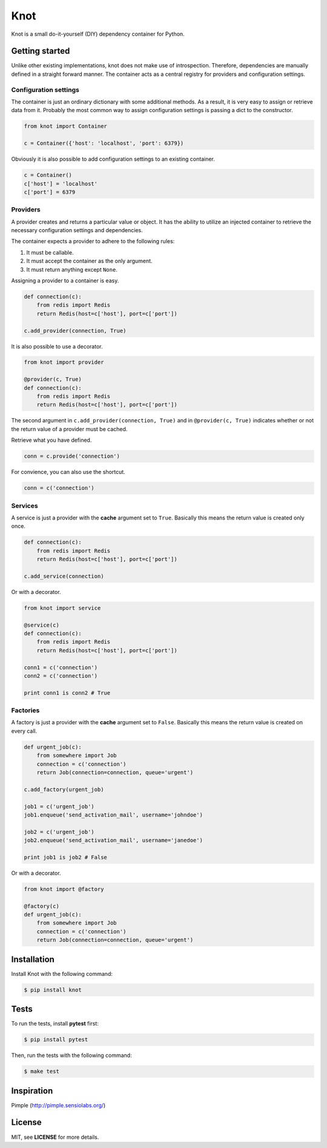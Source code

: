 Knot
****

.. image:: https://badge.fury.io/py/knot.png
  :target: http://badge.fury.io/py/knot

.. image:: https://travis-ci.org/jaapverloop/knot.png?branch=master
  :target: https://travis-ci.org/jaapverloop/knot

Knot is a small do-it-yourself (DIY) dependency container for Python.


Getting started
===============

Unlike other existing implementations, knot does not make use of introspection.
Therefore, dependencies are manually defined in a straight forward manner. The
container acts as a central registry for providers and configuration settings.


Configuration settings
----------------------

The container is just an ordinary dictionary with some additional methods. As a
result, it is very easy to assign or retrieve data from it. Probably the most
common way to assign configuration settings is passing a dict to the
constructor.

.. code-block:: python

    from knot import Container

    c = Container({'host': 'localhost', 'port': 6379})

Obviously it is also possible to add configuration settings to an existing
container.

.. code-block:: python

    c = Container()
    c['host'] = 'localhost'
    c['port'] = 6379


Providers
---------

A provider creates and returns a particular value or object. It has the ability
to utilize an injected container to retrieve the necessary configuration
settings and dependencies.

The container expects a provider to adhere to the following rules:

1. It must be callable.
2. It must accept the container as the only argument.
3. It must return anything except ``None``.

Assigning a provider to a container is easy.

.. code-block:: python

    def connection(c):
        from redis import Redis
        return Redis(host=c['host'], port=c['port'])

    c.add_provider(connection, True)

It is also possible to use a decorator.

.. code-block:: python

    from knot import provider

    @provider(c, True)
    def connection(c):
        from redis import Redis
        return Redis(host=c['host'], port=c['port'])

The second argument in ``c.add_provider(connection, True)`` and in
``@provider(c, True)`` indicates whether or not the return value of a provider
must be cached.

Retrieve what you have defined.

.. code-block:: python

    conn = c.provide('connection')

For convience, you can also use the shortcut.

.. code-block:: python

    conn = c('connection')


Services
--------

A service is just a provider with the **cache** argument set to ``True``.
Basically this means the return value is created only once.

.. code-block:: python

    def connection(c):
        from redis import Redis
        return Redis(host=c['host'], port=c['port'])

    c.add_service(connection)

Or with a decorator.

.. code-block:: python

    from knot import service

    @service(c)
    def connection(c):
        from redis import Redis
        return Redis(host=c['host'], port=c['port'])

    conn1 = c('connection')
    conn2 = c('connection')

    print conn1 is conn2 # True


Factories
---------

A factory is just a provider with the **cache** argument set to ``False``.
Basically this means the return value is created on every call.

.. code-block:: python

    def urgent_job(c):
        from somewhere import Job
        connection = c('connection')
        return Job(connection=connection, queue='urgent')

    c.add_factory(urgent_job)

    job1 = c('urgent_job')
    job1.enqueue('send_activation_mail', username='johndoe')

    job2 = c('urgent_job')
    job2.enqueue('send_activation_mail', username='janedoe')

    print job1 is job2 # False

Or with a decorator.

.. code-block:: python

    from knot import @factory

    @factory(c)
    def urgent_job(c):
        from somewhere import Job
        connection = c('connection')
        return Job(connection=connection, queue='urgent')


Installation
============

Install Knot with the following command:

.. code-block:: console

  $ pip install knot


Tests
=====

To run the tests, install **pytest** first:

.. code-block:: console

  $ pip install pytest

Then, run the tests with the following command:

.. code-block:: console

  $ make test


Inspiration
===========

Pimple (http://pimple.sensiolabs.org/)


License
=======

MIT, see **LICENSE** for more details.
